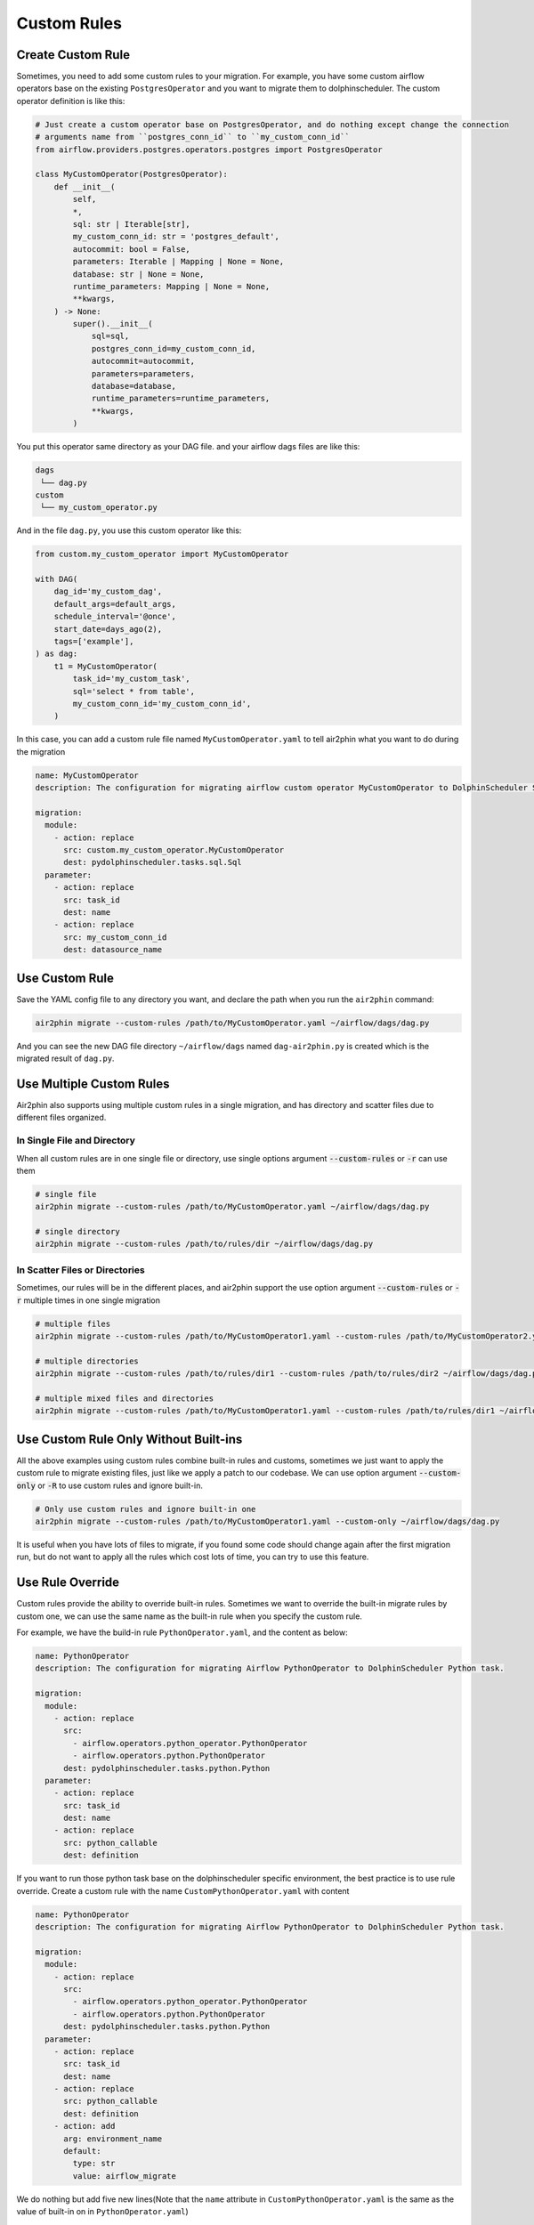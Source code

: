Custom Rules
============

Create Custom Rule
------------------

Sometimes, you need to add some custom rules to your migration. For example, you have some custom airflow operators
base on the existing ``PostgresOperator`` and you want to migrate them to dolphinscheduler. The custom operator
definition is like this:

.. code-block:: python

    # Just create a custom operator base on PostgresOperator, and do nothing except change the connection
    # arguments name from ``postgres_conn_id`` to ``my_custom_conn_id``
    from airflow.providers.postgres.operators.postgres import PostgresOperator

    class MyCustomOperator(PostgresOperator):
        def __init__(
            self,
            *,
            sql: str | Iterable[str],
            my_custom_conn_id: str = 'postgres_default',
            autocommit: bool = False,
            parameters: Iterable | Mapping | None = None,
            database: str | None = None,
            runtime_parameters: Mapping | None = None,
            **kwargs,
        ) -> None:
            super().__init__(
                sql=sql,
                postgres_conn_id=my_custom_conn_id,
                autocommit=autocommit,
                parameters=parameters,
                database=database,
                runtime_parameters=runtime_parameters,
                **kwargs,
            )

You put this operator same directory as your DAG file. and your airflow dags files are like this:

.. code-block:: text

    dags
     └── dag.py
    custom
     └── my_custom_operator.py

And in the file ``dag.py``, you use this custom operator like this:

.. code-block:: python

    from custom.my_custom_operator import MyCustomOperator

    with DAG(
        dag_id='my_custom_dag',
        default_args=default_args,
        schedule_interval='@once',
        start_date=days_ago(2),
        tags=['example'],
    ) as dag:
        t1 = MyCustomOperator(
            task_id='my_custom_task',
            sql='select * from table',
            my_custom_conn_id='my_custom_conn_id',
        )


In this case, you can add a custom rule file named ``MyCustomOperator.yaml`` to tell air2phin what you want to do
during the migration

.. code-block:: yaml

    name: MyCustomOperator
    description: The configuration for migrating airflow custom operator MyCustomOperator to DolphinScheduler SQL task.
    
    migration:
      module:
        - action: replace
          src: custom.my_custom_operator.MyCustomOperator
          dest: pydolphinscheduler.tasks.sql.Sql
      parameter:
        - action: replace
          src: task_id
          dest: name
        - action: replace
          src: my_custom_conn_id
          dest: datasource_name

Use Custom Rule
---------------

Save the YAML config file to any directory you want, and declare the path when you run the ``air2phin`` command:

.. code-block:: bash

    air2phin migrate --custom-rules /path/to/MyCustomOperator.yaml ~/airflow/dags/dag.py

And you can see the new DAG file directory ``~/airflow/dags`` named ``dag-air2phin.py`` is created which is the
migrated result of ``dag.py``.

Use Multiple Custom Rules
-------------------------

Air2phin also supports using multiple custom rules in a single migration, and has directory and scatter files due
to different files organized.

In Single File and Directory
~~~~~~~~~~~~~~~~~~~~~~~~~~~~

When all custom rules are in one single file or directory, use single options argument :code:`--custom-rules` or :code:`-r`
can use them

.. code-block:: bash

    # single file
    air2phin migrate --custom-rules /path/to/MyCustomOperator.yaml ~/airflow/dags/dag.py

    # single directory
    air2phin migrate --custom-rules /path/to/rules/dir ~/airflow/dags/dag.py

In Scatter Files or Directories
~~~~~~~~~~~~~~~~~~~~~~~~~~~~~~~

Sometimes, our rules will be in the different places, and air2phin support the use option argument :code:`--custom-rules` or :code:`-r`
multiple times in one single migration

.. code-block:: bash

    # multiple files
    air2phin migrate --custom-rules /path/to/MyCustomOperator1.yaml --custom-rules /path/to/MyCustomOperator2.yaml ~/airflow/dags/dag.py

    # multiple directories
    air2phin migrate --custom-rules /path/to/rules/dir1 --custom-rules /path/to/rules/dir2 ~/airflow/dags/dag.py

    # multiple mixed files and directories
    air2phin migrate --custom-rules /path/to/MyCustomOperator1.yaml --custom-rules /path/to/rules/dir1 ~/airflow/dags/dag.py

Use Custom Rule Only Without Built-ins
---------------------------------------

All the above examples using custom rules combine built-in rules and customs, sometimes we just want to apply
the custom rule to migrate existing files, just like we apply a patch to our codebase. We can use option argument
:code:`--custom-only` or :code:`-R` to use custom rules and ignore built-in.

.. code-block:: bash

    # Only use custom rules and ignore built-in one
    air2phin migrate --custom-rules /path/to/MyCustomOperator1.yaml --custom-only ~/airflow/dags/dag.py

It is useful when you have lots of files to migrate, if you found some code should change again after the first
migration run, but do not want to apply all the rules which cost lots of time, you can try to use this feature.

Use Rule Override
-----------------

Custom rules provide the ability to override built-in rules. Sometimes we want to override the built-in migrate
rules by custom one, we can use the same name as the built-in rule when you specify the custom rule.

For example, we have the build-in rule ``PythonOperator.yaml``, and the content as below:

.. code-block:: yaml

    name: PythonOperator
    description: The configuration for migrating Airflow PythonOperator to DolphinScheduler Python task.
    
    migration:
      module:
        - action: replace
          src:
            - airflow.operators.python_operator.PythonOperator
            - airflow.operators.python.PythonOperator
          dest: pydolphinscheduler.tasks.python.Python
      parameter:
        - action: replace
          src: task_id
          dest: name
        - action: replace
          src: python_callable
          dest: definition

If you want to run those python task base on the dolphinscheduler specific environment, the best practice is to use rule
override. Create a custom rule with the name ``CustomPythonOperator.yaml`` with content

.. code-block:: yaml

    name: PythonOperator
    description: The configuration for migrating Airflow PythonOperator to DolphinScheduler Python task.
    
    migration:
      module:
        - action: replace
          src:
            - airflow.operators.python_operator.PythonOperator
            - airflow.operators.python.PythonOperator
          dest: pydolphinscheduler.tasks.python.Python
      parameter:
        - action: replace
          src: task_id
          dest: name
        - action: replace
          src: python_callable
          dest: definition
        - action: add
          arg: environment_name
          default: 
            type: str
            value: airflow_migrate

We do nothing but add five new lines(Note that the ``name`` attribute in ``CustomPythonOperator.yaml`` is the
same as the value of built-in on in ``PythonOperator.yaml``)

.. code-block:: yaml

        - action: add
          arg: environment_name
          default: 
            type: str
            value: airflow_migrate

in ``CustomPythonOperator.yaml`` to tell air2phin add one new argument name ``environment_name`` with default
value ``airflow_migrate``, then we can use it by command

.. code-block:: bash

    air2phin migrate --custom-rules CustomPythonOperator.yaml ~/airflow/dags/dag.py

``PythonOperator.yaml`` will be overridden by ``CustomPythonOperator.yaml`` due to ``CustomPythonOperator.yaml``
have the same name and ``CustomPythonOperator.yaml`` is the custom rule.

.. note::

    We use the ``name`` attribute in the file content instead of the filename of identification
